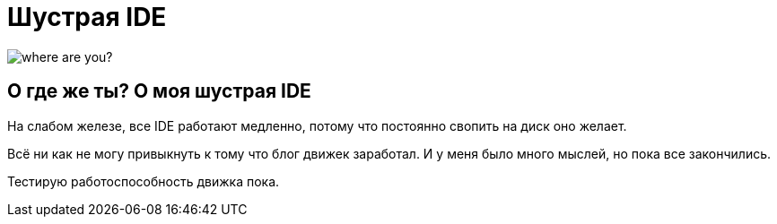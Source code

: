 = Шустрая IDE
:hp-tags: черновик

image::https://c1.staticflickr.com/7/6200/6072581585_bc48f64a1f.jpg[where are you?]

== О где же ты? О моя шустрая IDE

На слабом железе, все IDE работают медленно, потому что постоянно свопить
на диск оно желает.

Всё ни как не могу привыкнуть к тому что блог движек заработал. И у меня было много мыслей, но пока все закончились. 

Тестирую работоспособность движка пока.
